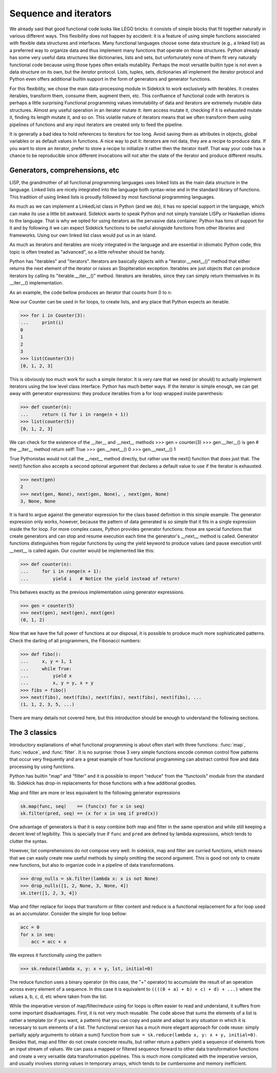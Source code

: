 ======================
Sequence and iterators
======================

.. module:: sidekick

We already said that good functional code looks like LEGO bricks: it consists of simple
blocks that fit together naturally in various different ways. This flexibility does not
happen by accident: it is a feature of using simple functions associated with flexible
data structures and interfaces. Many functional languages choose some data structure
(e.g., a linked list) as a preferred way to organize data and thus implement many
functions that operate on those structures. Python already has some very useful data
structures like dictionaries, lists and sets, but unfortunately none of them fit
very naturally functional code because using those types often entails mutability.
Perhaps the most versatile builtin type is not even a data structure on its own, but the
*iterator* protocol. Lists, tuples, sets, dictionaries all implement the iterator
protocol and Python even offers additional builtin support in the form of generators
and generator functions.

For this flexibility, we chose the main data-processing module in Sidekick to work
exclusively with iterables. It creates iterables, transform them, consume them,
augment them, etc. This confluence of functional code with iterators is perhaps a
little surprising Functional programming values immutability of data and iterators
are extremely mutable data structures. Almost any useful operation in an iterator
mutate it: item access  mutate it, checking if it is exhausted mutate it, finding
its length mutate it, and so on. This volatile nature of iterators means that we
often transform them using pipelines of functions and any input iterators are
created only to feed the pipeline.

It is generally a bad idea to hold references
to iterators for too long. Avoid saving them as attributes in objects, global
variables or as default values in functions. A nice way to put it: iterators are
not data, they are a recipe to produce data. If you want to store an iterator,
prefer to store a recipe to initialize it rather then the iterator itself. That way
your code has a chance to be reproducible since different invocations will not alter
the state of the iterator and produce different results.


Generators, comprehensions, etc
===============================

LISP, the grandmother of all functional programming languages uses linked lists
as the main data structure in the language. Linked lists are nicely integrated
into the language both syntax-wise and in the standard library of functions.
This tradition of using linked lists is proudly followed by most functional
programming languages.

As much as we can implement a LinkedList class in Python (and we do), it has
no special support in the language, which can make its use a little bit awkward.
Sidekick wants to speak Python and not simply translate LISPy or Haskellian
idioms to the language. That is why we opted for using iterators as the pervasive
data container. Python has tons of support for it and by following it we can expect
Sidekick functions to be useful alongside functions from other libraries and
frameworks. Using our own linked list class would put us in an island.

As much as iterators and iterables are nicely integrated in the language and
are essential in idiomatic Python code, this topic is often treated as "advanced",
so a little refresher should be handy.

Python has "iterables" and "iterators". Iterators are basically objects with a
"iterator.__next__()" method that either returns the next element of the
iterator or raises an StopIteration exception. Iterables are just objects that can
produce iterators by calling its "iterable.__iter__()" method. Iterators are
iterables, since they can simply return themselves in its __iter__() implementation.

As an example, the code bellow produces an iterator that counts from 0 to n:

.. testcode::

    class Counter:
        def __init__(self, n):
            # We save the state of the iterator, the maximum number n
            # and its current value.
            self.n = n
            self.value = 0

        def __iter__(self):
            # Returns an iterator. But since Counter instances are iterators,
            # we return self
            return self

        def __next__(self):
            # That is the main code: return the current value and increment
            # the iterator. If value is greater than n, stop iteration.
            if self.value > self.n:
                raise StopIteration
            else:
                next = self.value
                self.value += 1
                return next


Now our Counter can be used in for loops, to create lists, and any place that
Python expects an iterable.

>>> for i in Counter(3):
...     print(i)
0
1
2
3
>>> list(Counter(3))
[0, 1, 2, 3]

This is obviously too much work for such a simple iterator. It is very rare
that we need (or should) to actually implement iterators using the low level
class interface. Python has much better ways. If the iterator is simple enough,
we can get away with generator expressions: they produce iterables from a
for loop wrapped inside parenthesis:

>>> def counter(n):
...     return (i for i in range(n + 1))
>>> list(counter(5))
[0, 1, 2, 3]

We can check for the existence of the __iter__ and __next__ methods
>>> gen = counter(3)
>>> gen.__iter__() is gen  # the __iter__ method return self!
True
>>> gen.__next__()
0
>>> gen.__next__()
1

True Pythonistas would not call the __next__ method directly, but rather use the
next() function that does just that. The next() function also accepts a second
optional argument that declares a default value to use if the iterator is exhausted.

>>> next(gen)
2
>>> next(gen, None), next(gen, None), , next(gen, None)
3, None, None

It is hard to argue against the generator expression for the class based definition
in this simple example. The generator expression only works, however, because the
pattern of data generated is so simple that it fits in a single expression inside
the for loop. For more complex cases, Python provides generator functions: those
are special functions that create generators and can stop and resume execution
each time the generator's __next__ method is called. Generator functions distinguishes
from regular functions by using the yield keyword to produce values (and pause execution
until __next__ is called again. Our counter would be implemented like this:

>>> def counter(n):
...     for i in range(n + 1):
...         yield i   # Notice the yield instead of return!

This behaves exactly as the previous implementation using generator expressions.

>>> gen = counter(5)
>>> next(gen), next(gen), next(gen)
(0, 1, 2)

Now that we have the full power of functions at our disposal, it is possible to
produce much more sophisticated patterns. Check the darling of all programmers,
the Fibonacci numbers:

>>> def fibo():
...     x, y = 1, 1
...     while True:
...         yield x
...         x, y = y, x + y
>>> fibs = fibo()
>>> next(fibs), next(fibs), next(fibs), next(fibs), next(fibs), ...
(1, 1, 2, 3, 5, ...)

There are many details not covered here, but this introduction should be enough
to understand the following sections.


The 3 classics
==============

Introductory explanations of what functional programming is about often start with
three functions: :func:`map`, :func:`reduce`, and :func:`filter`. It is no
surprise: those 3 very simple functions encode common control flow patterns
that occur very frequently and are a great example of how functional
programming can abstract control flow and data processing by using functions.

Python has builtin "map" and "filter" and it is possible to import "reduce" from
the "functools" module from the standard lib. Sidekick has drop-in replacements
for those functions with a few additional goodies.

Map and filter are more or less equivalent to the following generator expressions

.. code-block:: python

    sk.map(func, seq)    == (func(x) for x in seq)
    sk.filter(pred, seq) == (x for x in seq if pred(x))

One advantage of generators is that it is easy combine both map and filter
in the same operation and while still keeping a decent level of legibility. This
is specially true if ``func`` and ``pred`` are defined by lambda expressions, which
tends to clutter the syntax.

However, list comprehensions do not compose very well. In sidekick,
map and filter are curried functions, which means that we can easily
create new useful methods by simply omitting the second argument. This
is good not only to create new functions, but also to organize code in
a pipeline of data transformations.

>>> drop_nulls = sk.filter(lambda x: x is not None)
>>> drop_nulls([1, 2, None, 3, None, 4])
sk.iter([1, 2, 3, 4])

Map and filter replace for loops that transform or filter content and
reduce is a functional replacement for a for loop used as an accumulator.
Consider the simple for loop bellow:

.. code-block:: python

    acc = 0
    for x in seq:
        acc = acc + x

We express it functionally using the pattern

>>> sk.reduce(lambda x, y: x + y, lst, initial=0)

The reduce function uses a binary operator (in this case, the "+" operator) to
accumulate the result of an operation across every element of a sequence. In this
case it is equivalent to ``((((0 + a) + b) + c) + d) + ...)`` where the values
a, b, c, d, etc where taken from the list.

While the imperative version of map/filter/reduce using for loops is often
easier to read and understand, it suffers from some important disadvantages.
First, it is not very much reusable. The code above that sums the elements of
a list is rather a template (or if you want, a pattern) that you can copy and
paste and adapt to any situation in which it is necessary to sum elements of a
list. The functional version has a much more elegant approach for code reuse:
simply partially apply arguments to obtain a sum() function from
``sum = sk.reduce(lambda x, y: x + y, initial=0)``. Besides that, map and filter
do not create concrete results, but rather return a pattern yield a sequence of
elements from an input stream of values. We can pass a mapped or filtered sequence
forward to other data transformation functions and create a very versatile
data transformation pipelines. This is much more complicated with the imperative
version, and usually involves storing values in temporary arrays, which tends
to be cumbersome and memory inefficient.
